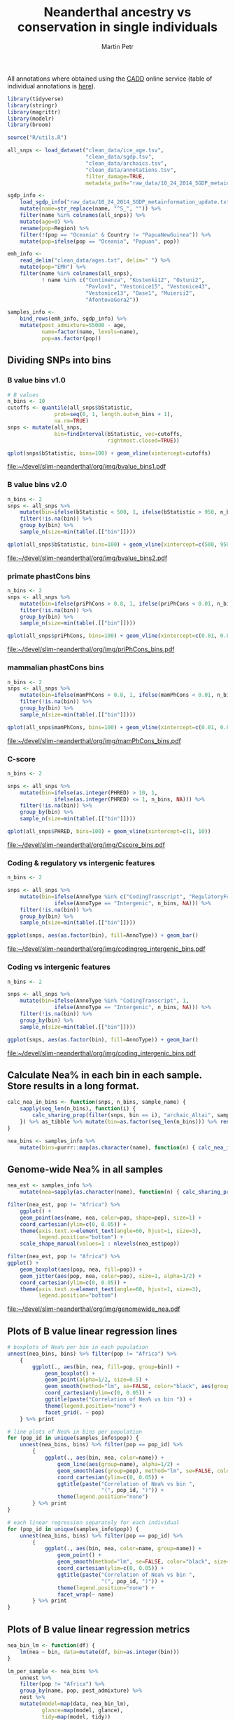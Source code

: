 #+TITLE:  Neanderthal ancestry vs conservation in single individuals
#+AUTHOR: Martin Petr
#+EMAIL:  mp@bodkan.net
#+PROPERTY: session nea_vs_cons

All annotations where obtained using the [[http://cadd.gs.washington.edu/][CADD]] online service (table of
individual annotations is [[http://cadd.gs.washington.edu/static/ReleaseNotes_CADD_v1.3.pdf][here]]).

#+BEGIN_SRC R :session :results output silent
  library(tidyverse)
  library(stringr)
  library(magrittr)
  library(modelr)
  library(broom)

  source("R/utils.R")
#+END_SRC

#+BEGIN_SRC R :session :results output silent
  all_snps <- load_dataset("clean_data/ice_age.tsv",
                           "clean_data/sgdp.tsv",
                           "clean_data/archaics.tsv",
                           "clean_data/annotations.tsv",
                           filter_damage=TRUE,
                           metadata_path="raw_data/10_24_2014_SGDP_metainformation_update.txt")

  sgdp_info <-
      load_sgdp_info("raw_data/10_24_2014_SGDP_metainformation_update.txt") %>%
      mutate(name=str_replace(name, "^S_", "")) %>%
      filter(name %in% colnames(all_snps)) %>%
      mutate(age=0) %>%
      rename(pop=Region) %>%
      filter(!(pop == "Oceania" & Country != "PapuaNewGuinea")) %>%
      mutate(pop=ifelse(pop == "Oceania", "Papuan", pop))

  emh_info <-
      read_delim("clean_data/ages.txt", delim=" ") %>%
      mutate(pop="EMH") %>%
      filter(name %in% colnames(all_snps),
             ! name %in% c("Continenza", "Kostenki12", "Ostuni2",
                           "Pavlov1", "Vestonice15", "Vestonice43",
                           "Vestonice13", "Oase1", "Muierii2",
                           "AfontovaGora2"))

  samples_info <-
      bind_rows(emh_info, sgdp_info) %>%
      mutate(post_admixture=55000 - age,
             name=factor(name, levels=name),
             pop=as.factor(pop))

#+END_SRC

** Dividing SNPs into bins

*** B value bins v1.0

#+BEGIN_SRC R :session :results output graphics :exports both :file ~/devel/slim-neanderthal/org/img/bvalue_bins1.pdf :width 8 :height 5
  # B values
  n_bins <- 10
  cutoffs <- quantile(all_snps$bStatistic,
                 prob=seq(0, 1, length.out=n_bins + 1),
                 na.rm=TRUE)
  snps <- mutate(all_snps,
                 bin=findInterval(bStatistic, vec=cutoffs,
                                  rightmost.closed=TRUE))

  qplot(snps$bStatistic, bins=100) + geom_vline(xintercept=cutoffs)
#+END_SRC

#+RESULTS:
[[file:~/devel/slim-neanderthal/org/img/bvalue_bins1.pdf]]

*** B value bins v2.0

#+BEGIN_SRC R :session :results output graphics :exports both :file ~/devel/slim-neanderthal/org/img/bvalue_bins2.pdf :width 8 :height 5
  n_bins <- 2
  snps <- all_snps %>%
      mutate(bin=ifelse(bStatistic < 500, 1, ifelse(bStatistic > 950, n_bins, NA))) %>%
      filter(!is.na(bin)) %>%
      group_by(bin) %>%
      sample_n(size=min(table(.[["bin"]])))

  qplot(all_snps$bStatistic, bins=100) + geom_vline(xintercept=c(500, 950))
#+END_SRC

#+RESULTS:
[[file:~/devel/slim-neanderthal/org/img/bvalue_bins2.pdf]]

*** primate phastCons bins

#+BEGIN_SRC R :session :results output  graphics :exports both :file ~/devel/slim-neanderthal/org/img/priPhCons_bins.pdf :width 8 :height 5
  n_bins <- 2
  snps <- all_snps %>%
      mutate(bin=ifelse(priPhCons > 0.8, 1, ifelse(priPhCons < 0.01, n_bins, NA))) %>%
      filter(!is.na(bin)) %>%
      group_by(bin) %>%
      sample_n(size=min(table(.[["bin"]])))

  qplot(all_snps$priPhCons, bins=100) + geom_vline(xintercept=c(0.01, 0.8))
#+END_SRC

#+RESULTS:
[[file:~/devel/slim-neanderthal/org/img/priPhCons_bins.pdf]]

*** mammalian phastCons bins

#+BEGIN_SRC R :session :results output  graphics :exports both :file ~/devel/slim-neanderthal/org/img/mamPhCons_bins.pdf :width 8 :height 5
  n_bins <- 2
  snps <- all_snps %>%
      mutate(bin=ifelse(mamPhCons > 0.8, 1, ifelse(mamPhCons < 0.01, n_bins, NA))) %>%
      filter(!is.na(bin)) %>%
      group_by(bin) %>%
      sample_n(size=min(table(.[["bin"]])))

  qplot(all_snps$mamPhCons, bins=100) + geom_vline(xintercept=c(0.01, 0.8))
#+END_SRC

#+RESULTS:
[[file:~/devel/slim-neanderthal/org/img/mamPhCons_bins.pdf]]

*** C-score

#+BEGIN_SRC R :session :results output graphics :exports both :file  ~/devel/slim-neanderthal/org/img/Cscore_bins.pdf :width 8 :height 5
  n_bins <- 2

  snps <- all_snps %>%
      mutate(bin=ifelse(as.integer(PHRED) > 10, 1,
                 ifelse(as.integer(PHRED) <= 1, n_bins, NA))) %>%
      filter(!is.na(bin)) %>%
      group_by(bin) %>%
      sample_n(size=min(table(.[["bin"]])))

  qplot(all_snps$PHRED, bins=100) + geom_vline(xintercept=c(1, 10))
#+END_SRC

#+RESULTS:
[[file:~/devel/slim-neanderthal/org/img/Cscore_bins.pdf]]

*** Coding & regulatory vs intergenic features

#+BEGIN_SRC R :session :results output graphics :exports both :file  ~/devel/slim-neanderthal/org/img/codingreg_intergenic_bins.pdf :width 8 :height 5
  n_bins <- 2

  snps <- all_snps %>%
      mutate(bin=ifelse(AnnoType %in% c("CodingTranscript", "RegulatoryFeature"), 1,
                 ifelse(AnnoType == "Intergenic", n_bins, NA))) %>%
      filter(!is.na(bin)) %>%
      group_by(bin) %>%
      sample_n(size=min(table(.[["bin"]])))

  ggplot(snps, aes(as.factor(bin), fill=AnnoType)) + geom_bar()
#+END_SRC

#+RESULTS:
[[file:~/devel/slim-neanderthal/org/img/codingreg_intergenic_bins.pdf]]

*** Coding vs intergenic features

#+BEGIN_SRC R :session :results output graphics :exports both :file  ~/devel/slim-neanderthal/org/img/coding_intergenic_bins.pdf :width 8 :height 5
  n_bins <- 2

  snps <- all_snps %>%
      mutate(bin=ifelse(AnnoType %in% "CodingTranscript", 1,
                 ifelse(AnnoType == "Intergenic", n_bins, NA))) %>%
      filter(!is.na(bin)) %>%
      group_by(bin) %>%
      sample_n(size=min(table(.[["bin"]])))

  ggplot(snps, aes(as.factor(bin), fill=AnnoType)) + geom_bar()
#+END_SRC

#+RESULTS:
[[file:~/devel/slim-neanderthal/org/img/coding_intergenic_bins.pdf]]

** Calculate Nea% in each bin in each sample. Store results in a long format.

#+BEGIN_SRC R :session :results output silent
    calc_nea_in_bins <- function(snps, n_bins, sample_name) {
        sapply(seq_len(n_bins), function(i) {
            calc_sharing_prop(filter(snps, bin == i), "archaic_Altai", sample_name)
        }) %>% as_tibble %>% mutate(bin=as.factor(seq_len(n_bins))) %>% rename(nea=value)
    }

    nea_bins <- samples_info %>%
        mutate(bins=purrr::map(as.character(name), function(n) { calc_nea_in_bins(snps, n_bins, n)}))
#+END_SRC

** Genome-wide Nea% in all samples

#+BEGIN_SRC R :session :results output silent
    nea_est <- samples_info %>%
        mutate(nea=sapply(as.character(name), function(n) { calc_sharing_prop(all_snps, "archaic_Altai", n)}))
#+END_SRC

#+BEGIN_SRC R :session :results output graphics :exports both :file ~/devel/slim-neanderthal/org/img/genomewide_nea.pdf :width 8 :height 6
  filter(nea_est, pop != "Africa") %>%
      ggplot() +
      geom_point(aes(name, nea, color=pop, shape=pop), size=1) +
      coord_cartesian(ylim=c(0, 0.05)) +
      theme(axis.text.x=element_text(angle=60, hjust=1, size=3),
            legend.position="bottom") +
      scale_shape_manual(values=1 : nlevels(nea_est$pop))

  filter(nea_est, pop != "Africa") %>%
  ggplot() +
      geom_boxplot(aes(pop, nea, fill=pop)) +
      geom_jitter(aes(pop, nea, color=pop), size=1, alpha=1/2) +
      coord_cartesian(ylim=c(0, 0.05)) +
      theme(axis.text.x=element_text(angle=60, hjust=1, size=3),
            legend.position="bottom")
#+END_SRC

#+RESULTS:
[[file:~/devel/slim-neanderthal/org/img/genomewide_nea.pdf]]

** Plots of B value linear regression lines

#+BEGIN_SRC R :session :results output graphics :file ~/projects/slim-neanderthal/org/img/bvalue_corr.pdf :width 8 :height 6
  # boxplots of Nea% per bin in each population
  unnest(nea_bins, bins) %>% filter(pop != "Africa") %>%
      {
          ggplot(., aes(bin, nea, fill=pop, group=bin)) +
              geom_boxplot() +
              geom_point(alpha=1/2, size=0.5) +
              geom_smooth(method="lm", se=FALSE, color="black", aes(group=pop)) +
              coord_cartesian(ylim=c(0, 0.05)) +
              ggtitle(paste("Correlation of Nea% vs bin ")) +
              theme(legend.position="none") +
              facet_grid(. ~ pop)
      } %>% print

  # line plots of Nea% in bins per population
  for (pop_id in unique(samples_info$pop)) {
      unnest(nea_bins, bins) %>% filter(pop == pop_id) %>%
          {
              ggplot(., aes(bin, nea, color=name)) +
                  geom_line(aes(group=name), alpha=1/2) +
                  geom_smooth(aes(group=pop), method="lm", se=FALSE, color="black") +
                  coord_cartesian(ylim=c(0, 0.05)) +
                  ggtitle(paste("Correlation of Nea% vs bin ",
                                "(", pop_id, ")")) +
                  theme(legend.position="none")
          } %>% print
  }

  # each linear regression separately for each individual
  for (pop_id in unique(samples_info$pop)) {
      unnest(nea_bins, bins) %>% filter(pop == pop_id) %>%
          {
              ggplot(., aes(bin, nea, color=name, group=name)) +
                  geom_point() +
                  geom_smooth(method="lm", se=FALSE, color="black", size=0.5) +
                  coord_cartesian(ylim=c(0, 0.05)) +
                  ggtitle(paste("Correlation of Nea% vs bin ",
                                "(", pop_id, ")")) +
                  theme(legend.position="none") +
                  facet_wrap(~ name)
          } %>% print
  }
#+END_SRC

#+RESULTS:
[[file:~/projects/slim-neanderthal/org/img/bvalue_corr.pdf]]

** Plots of B value linear regression metrics

#+BEGIN_SRC R :session :results output graphics :exports both :file ~/projects/slim-neanderthal/org/img/bvaluecorr_metrics.pdf :width 8 :height 5
  nea_bin_lm <- function(df) {
      lm(nea ~ bin, data=mutate(df, bin=as.integer(bin)))
  }

  lm_per_sample <- nea_bins %>%
      unnest %>%
      filter(pop != "Africa") %>%
      group_by(name, pop, post_admixture) %>%
      nest %>%
      mutate(model=map(data, nea_bin_lm),
             glance=map(model, glance),
             tidy=map(model, tidy))

  # plot the p.value of each fit
  unnest(lm_per_sample, glance, .drop=TRUE) %>%
      ggplot(aes(name, p.value, color=pop)) +
      geom_point(alpha=0.8) +
      geom_hline(yintercept=0.05, alpha=1/5) +
      ggtitle("p-values of the linear fits (Nea% ~ B value bin)") +
      theme(axis.text.x=element_text(angle=60, hjust=1, size=3),
            legend.position="bottom")

  # plot the slope in each sample
  unnest(lm_per_sample, tidy) %>%
      filter(term == "bin") %>%
      ggplot(aes(name, estimate, color=pop)) +
      geom_point() +
      ggtitle("Slopes of the linear fits (Nea% ~ B value bin)") +
      theme(axis.text.x=element_text(angle=60, hjust=1, size=3),
            legend.position="bottom")

  # plot the distribution of slopes in each pop
  unnest(lm_per_sample, tidy) %>%
      filter(term == "bin") %>%
      ggplot(aes(pop, estimate, fill=pop)) +
      geom_boxplot() +
      geom_jitter(alpha=1/2) +
      ggtitle("Slopes of the linear fits (Nea% ~ B value bin)") +
      theme(axis.text.x=element_text(angle=60, hjust=1),
            legend.position="none")

  # plot the distribution of slopes in each pop (only those significant)
  unnest(lm_per_sample, tidy) %>%
      filter(term == "bin", p.value < 0.05) %>%
      ggplot(aes(pop, estimate, fill=pop)) +
      geom_boxplot() +
      geom_jitter(alpha=1/2) +
      ggtitle("Slopes of the linear fits (Nea% ~ B value bin)",
              subtitle="only fits with p-value < 0.05") +
      theme(axis.text.x=element_text(angle=60, hjust=1),
            legend.position="none")

  # plot the slopes over time
  unnest(lm_per_sample, tidy) %>%
      filter(term == "bin", pop == "EMH" | pop == "WestEurasia") %>%
      ggplot(aes(post_admixture, estimate, colour=pop)) +
      geom_point() +
      ggtitle("Slopes of the linear fits (Nea% ~ B value bin) over time") +
      theme(axis.text.x=element_text(angle=60, hjust=1, size=7),
            legend.position="bottom") +
      xlim(0, 55000)

  # plot the R^2 in each sample
  unnest(lm_per_sample, glance, .drop=TRUE) %>%
      ggplot(aes(name, r.squared, colour=pop)) +
      geom_point() +
      ggtitle("R-squared of the linear fits (Nea% ~ B value bin)") +
      theme(axis.text.x=element_text(angle=60, hjust=1, size=4),
            legend.position="bottom")

  # plot the distribution of R^2 in each pop
  unnest(lm_per_sample, glance, .drop=TRUE) %>%
      ggplot(aes(pop, r.squared, fill=pop)) +
      geom_boxplot() +
      geom_jitter(alpha=1/2) +
      ggtitle("R-squared of the linear fits (Nea% ~ B value bin)",
              subtitle="all fits") +
      theme(axis.text.x=element_text(angle=60, hjust=1),
            legend.position="none") +
      coord_cartesian(ylim=c(0, 1))
#+END_SRC

#+RESULTS:
[[file:~/projects/slim-neanderthal/org/img/bvaluecorr_metrics.pdf]]

** Ratios of Nea% in the most conserved vs most neutral regions

#+BEGIN_SRC R :session :results output graphics :exports both :file ~/devel/slim-neanderthal/org/img/bvalue_lowVShigh.pdf :width 8 :height 5
  low_and_high <- unnest(nea_bins, bins) %>%
      filter(bin == 1 | bin == n_bins, pop != "Africa") %>%
      mutate(bin=ifelse(bin == 1, "most_conserved", "most_neutral"))

  ggplot(low_and_high, aes(bin, nea, fill=bin)) +
      geom_boxplot() +
      facet_grid(~ pop) +
      geom_jitter(alpha=1/2, size=1) +
      ggtitle("Nea% in the most conserved and most neutral regions") +
      coord_cartesian(ylim=c(0, 0.05)) +
      theme(axis.text.x=element_text(angle=60, hjust=1), legend.position="none")


  ggplot(filter(low_and_high, pop != "EMH"), aes(bin, nea, fill=bin)) +
      geom_boxplot() +
      geom_jitter(alpha=1/2, size=1) +
      ggtitle("Nea% in the most conserved and most neutral regions") +
      coord_cartesian(ylim=c(0, 0.05)) +
      theme(axis.text.x=element_text(angle=60, hjust=1), legend.position="none")
#+END_SRC

#+RESULTS:
[[file:~/devel/slim-neanderthal/org/img/bvalue_lowVShigh.pdf]]

#+RESULTS:
[[file:~/devel/slim-neanderthal/org/img/codingVSintergenic.pdf]]

#+RESULTS:
[[file:~/devel/slim-neanderthal/org/img/codingregVSintergenic.pdf]]

#+RESULTS:
[[file:~/devel/slim-neanderthal/org/img/Cscore_lowVShigh.pdf]]

#+RESULTS:
[[file:~/devel/slim-neanderthal/org/img/mamPhCons_lowVShigh.pdf]]

#+RESULTS:
[[file:~/devel/slim-neanderthal/org/img/priPhCons_lowVShigh.pdf]]



** T-test of distribution of Nea% in conserved vs neutral regions

#+BEGIN_SRC R :session
  cons_vs_neutral_ttest <- function(df) { t.test(df$most_conserved, df$most_neutral) }

  spread(low_and_high, bin, nea) %>%
      group_by(pop) %>%
      nest %>%
      mutate(model=map(data, cons_vs_neutral_ttest),
             glance=map(model, glance)) %>%
      unnest(glance, .drop=TRUE) %>%
      select(pop, p.value)
#+END_SRC

#+RESULTS:
| EMH                |   0.0727515519035191 |
| America            |  1.9545241706064e-21 |
| CentralAsiaSiberia |  1.0846107345652e-20 |
| EastAsia           | 3.39538744502293e-37 |
| Papuan             | 2.69860910224942e-10 |
| SouthAsia          | 1.56997261046462e-12 |
| WestEurasia        | 1.14719957546612e-22 |

** 8 Plots of geographic distribution of Nea% measures

#+BEGIN_SRC R :session :results output silent
  library(maps)
#+END_SRC

#+BEGIN_SRC R :session :results output graphics :exports both :file ~/devel/slim-neanderthal/org/img/nea_maps.pdf :width 10 :height 6
  map_plot <-
      map_data("world") %>%
      ggplot() +
      geom_polygon(aes(x=long, y=lat, group=group), 
                   colour="light gray", fill="light gray")

  map_plot +
      geom_point(data=nea_df, 
                 aes(Longitude, Latitude, fill=nea_est, size=nea_est), pch=21, alpha=1/2)

  map_plot +
      geom_point(data=bins_by_sample %>% unnest(tidy) %>% filter(term == "bin", pop != "EMH") %>% inner_join(nea_df),
                 aes(Longitude, Latitude, size=estimate, fill=nea_est), pch=21, alpha=1/2)
#+END_SRC

#+RESULTS:
[[file:~/devel/slim-neanderthal/org/img/nea_maps.pdf]]

** PCA of informative sites

#+BEGIN_SRC R :session
  pca_samples <- filter(sgdp_info, pop != "Africa")

  mat <- select(all_snps, one_of(as.character(pca_samples$name)))
  pca <- prcomp(t(na.omit(mat)))
  autoplot(pca, data=pca_samples, color=pop)
#+END_SRC
